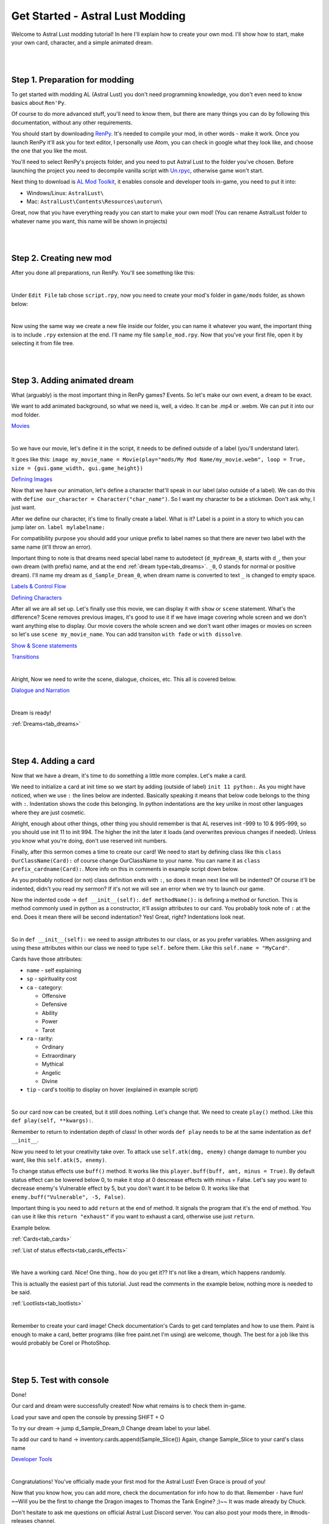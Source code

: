 Get Started - Astral Lust Modding
=================================

Welcome to Astral Lust modding tutorial! In here I'll explain how to create your own mod. I'll show how to start, make your own card, character, and a simple animated dream.

|
|

.. _tab_tutorial:

Step 1. Preparation for modding
-------------------------------

To get started with modding AL (Astral Lust) you don't need programming knowledge, you don't even need to know basics about ``Ren'Py``.

Of course to do more advanced stuff, you'll need to know them, but there are many things you can do by following this documentation, without any other requirements.

You should start by downloading `RenPy`_. It's needed to compile your mod, in other words - make it work. Once you launch RenPy it'll ask you for text editor, I personally use Atom, you can check in google what they look like, and choose the one that you like the most.

.. _RenPy: https://www.renpy.org/latest.html

You'll need to select RenPy's projects folder, and you need to put Astral Lust to the folder you've chosen. Before launching the project you need to decompile vanilla script with `Un.rpyc`_, otherwise game won't start.

.. _Un.rpyc: https://github.com/CensoredUsername/unrpyc/releases/tag/v1.1.5

Next thing to download is `AL Mod Toolkit`_, it enables console and developer tools in-game, you need to put it into:

.. _AL Mod Toolkit: https://mega.nz/file/9IdixbpQ#8-UTQxscq22lC27GqayTaQMYIqYL2EKDSy4czEYvvPo

* Windows/Linux: ``AstralLust\``
* Mac: ``AstralLust\Contents\Resources\autorun\``

Great, now that you have everything ready you can start to make your own mod! (You can rename AstralLust folder to whatever name you want, this name will be shown in projects)

|
|

Step 2. Creating new mod
------------------------

After you done all preparations, run RenPy. You'll see something like this:

.. image:: tutorial_1.webp

|

Under ``Edit File`` tab chose ``script.rpy``, now you need to create your mod's folder in ``game/mods`` folder, as shown below:

.. image:: tutorial_2.webp

|

Now using the same way we create a new file inside our folder, you can name it whatever you want, the important thing is to include ``.rpy`` extension at the end. I'll name my file ``sample_mod.rpy``. Now that you've your first file, open it by selecting it from file tree.

.. image:: tutorial_3.webp

|
|

Step 3. Adding animated dream
-----------------------------

What (arguably) is the most important thing in RenPy games? Events. So let's make our own event, a dream to be exact.

We want to add animated background, so what we need is, well, a video. It can be .mp4 or .webm. We can put it into our mod folder.

`Movies <https://www.renpy.org/doc/html/movie.html#movie>`_

.. image:: tutorial_4.webp

|

So we have our movie, let's define it in the script, it needs to be defined outside of a label (you'll understand later).

It goes like this: ``image my_movie_name = Movie(play="mods/My Mod Name/my_movie.webm", loop = True, size = {gui.game_width, gui.game_height})``

`Defining Images <https://www.renpy.org/doc/html/displaying_images.html?highlight=image#defining-images>`_

.. image:: tutorial_5.webp

Now that we have our animation, let's define a character that'll speak in our label (also outside of a label). We can do this with
``define our_character = Character("char_name")``. So I want my character to be a stickman. Don't ask why, I just want.

After we define our character, it's time to finally create a label. What is it? Label is a point in a story to which you can jump later on. ``label mylabelname:``

For compatibility purpose you should add your unique prefix to label names so that there are never two label with the same name (it'll throw an error).

Important thing to note is that dreams need special label name to autodetect (``d_mydream_0``, starts with ``d_``, then your own dream (with prefix) name, and at the end :ref:`dream type<tab_dreams>`. ``_0``, 0 stands for normal or positive dream).
I'll name my dream as ``d_Sample_Dream_0``, when dream name is converted to text ``_`` is changed to empty space.

`Labels & Control Flow <https://www.renpy.org/doc/html/label.html?highlight=labels>`_

`Defining Characters <https://www.renpy.org/doc/html/dialogue.html?highlight=character#defining-character-objects>`_

After all we are all set up.
Let's finally use this movie, we can display it with ``show`` or ``scene`` statement.
What's the difference? Scene removes previous images, it's good to use it if we have image covering whole screen and we don't want anything else to display.
Our movie covers the whole screen and we don't want other images or movies on screen so let's use ``scene my_movie_name``. You can add transiton ``with fade`` or ``with dissolve``.

`Show & Scene statements <https://www.renpy.org/doc/html/displaying_images.html?highlight=image#show-statement>`_

`Transitions <https://www.renpy.org/doc/html/transitions.html>`_

.. image:: tutorial_6.webp

|

Alright, Now we need to write the scene, dialogue, choices, etc. This all is covered below.

`Dialogue and Narration <https://www.renpy.org/doc/html/dialogue.html?highlight=dialogues>`_

.. image:: tutorial_7.webp

|

Dream is ready!

:ref:`Dreams<tab_dreams>`

|
|

Step 4. Adding a card
---------------------

Now that we have a dream, it's time to do something a little more complex. Let's make a card.

We need to initialize a card at init time so we start by adding (outside of label) ``init 11 python:``.
As you might have noticed, when we use ``:`` the lines below are indented.
Basically speaking it means that below code belongs to the thing with ``:``.
Indentation shows the code this belonging.
In python indentations are the key unlike in most other languages where they are just cosmetic.

Alright, enough about other things, other thing you should remember is that AL reserves init -999 to 10 & 995-999, so you should use init 11 to init 994.
The higher the init the later it loads (and overwrites previous changes if needed). Unless you know what you're doing, don't use reserved init numbers.

Finally, after this sermon comes a time to create our card!
We need to start by defining class like this ``class OurClassName(Card):`` of course change OurClassName to your name.
You can name it as ``class prefix_cardname(Card):``. More info on this in comments in example script down below.

As you probably noticed (or not) class definition ends with ``:``, so does it mean next line will be indented?
Of course it'll be indented, didn't you read my sermon? If it's not we will see an error when we try to launch our game.

Now the indented code -> ``def __init__(self):``. ``def methodName():`` is defining a method or function.
This is method commonly used in python as a constructor, it'll assign attributes to our card.
You probably took note of ``:`` at the end.
Does it mean there will be second indentation? Yes! Great, right? Indentations look neat.

.. image:: tutorial_8.webp

|

So in ``def __init__(self):`` we need to assign attributes to our class, or as you prefer variables.
When assigning and using these attributes within our class we need to type ``self.`` before them.
Like this ``self.name = "MyCard"``.

Cards have those attributes:

* ``name`` - self explaining
* ``sp`` - spirituality cost
* ``ca`` - category:

  * Offensive
  * Defensive
  * Ability
  * Power
  * Tarot

* ``ra`` - rarity:

  * Ordinary
  * Extraordinary
  * Mythical
  * Angelic
  * Divine

* ``tip`` - card's tooltip to display on hover (explained in example script)

.. image:: tutorial_9.webp

|

So our card now can be created, but it still does nothing.
Let's change that.
We need to create ``play()`` method.
Like this ``def play(self, **kwargs):``.

Remember to return to indentation depth of class! In other words ``def play`` needs to be at the same indentation as ``def __init__``.

Now you need to let your creativity take over. To attack use ``self.atk(dmg, enemy)`` change damage to number you want, like this ``self.atk(5, enemy)``.

To change status effects use ``buff()`` method. It works like this ``player.buff(buff, amt, minus = True)``.
By default status effect can be lowered below 0, to make it stop at 0 descrease effects with minus = False.
Let's say you want to decrease enemy's Vulnerable effect by 5, but you don't want it to be below 0.
It works like that ``enemy.buff("Vulnerable", -5, False)``.

Important thing is you need to add ``return`` at the end of method.
It signals the program that it's the end of method.
You can use it like this ``return "exhaust"`` if you want to exhaust a card, otherwise use just ``return``.

Example below.

:ref:`Cards<tab_cards>`

:ref:`List of status effects<tab_cards_effects>`

.. image:: tutorial_10.webp

|

We have a working card. Nice! One thing.. how do you get it?? It's not like a dream, which happens randomly.

This is actually the easiest part of this tutorial. Just read the comments in the example below, nothing more is needed to be said.

:ref:`Lootlists<tab_lootlists>`

.. image:: tutorial_11.webp

|


Remember to create your card image!
Check documentation's Cards to get card templates and how to use them.
Paint is enough to make a card, better programs (like free paint.net I'm using) are welcome, though.
The best for a job like this would probably be Corel or PhotoShop.

|
|

Step 5. Test with console
-------------------------

Done!

Our card and dream were successfully created!
Now what remains is to check them in-game.

Load your save and open the console by pressing SHIFT + O

To try our dream -> jump d_Sample_Dream_0
Change dream label to your label.

To add our card to hand -> inventory.cards.append(Sample_Slice())
Again, change Sample_Slice to your card's class name

`Developer Tools <https://www.renpy.org/doc/html/developer_tools.html?highlight=console#developer-tools>`_

|

Congratulations!
You've officially made your first mod for the Astral Lust!
Even Grace is proud of you!

Now that you know how, you can add more, check the documentation for info how to do that.
Remember - have fun! ~~Will you be the first to change the Dragon images to Thomas the Tank Engine? ;)~~ It was made already by Chuck.

Don't hesitate to ask me questions on official Astral Lust Discord server. You can also post your mods there, in #mods-releases channel.

:ref:`Easy to tweak variables<tab_customize>`

|
|

Next Step
---------

While where you should go from now on depends on what you want to make, I would recommend :ref:`Creation Guide<create_guide>` to learn many basic things about Renpy's working.

|
|

Final Script - Comments
-----------------------

The same code can be found in ``game/mods/Sample Mod/sample_mod.rpy``.

.. code-block:: python
  :linenos:

  # define the movie used in a dream, you need to define all movies, size = {gui.game_width, gui.game_height} makes the movie play fullscreen no matter of its size or game version, 4K or 1080p
  image sample movie = Movie(play="mods/Sample Mod/sample_movie.webm", loop = True, size = {gui.game_width, gui.game_height})

  # define new character with name Stickman and light blue colored name - Hex(#216ba2)
  define sample_stickman = Character("Stickman", who_color = "#216ba2")

  # label is a place in code, we can jump to
  label d_Sample_Dream_0:

      # scene removes images/movies on screen and displays a new one
      scene sample movie

      # dialogue without character speaking is narration (without any name)
      "Weird stickman dances before your eyes."

      # me is the player, it'll display player's name as a speaker
      me "What the hell?"

      # using this will display Srickman as the one talking
      sample_stickman "Go on, dance with me!"

      me "..."
      me "What is wrong with me to have a dream like that?"

      sample_stickman "What are you waiting for?"

      # menu statement allows us to display choices menu
      menu:
          # the first choice
          "Dance":

              # code to execute on this choice (Dance)
              "You dance along with it."
              th "What the hell I'm doing?"

              # jump to a label d_Sample_Dream_0.part2
              # .sublabel allows to define a few labels as a part of one label,
              # this way you can make .part2 label for all events without worying about repeated names
              jump .part2

          # the second choice
          "Stay put":
              "You stay silent, not answering to any of it invites."
              jump .part2

  # sublabel, you can jump to it by using it's name only inside label group, from other labels you need to use label.sublabel, eq. d_Sample_Dream_0.part2
  label .part2:

      # dream_end label will end the dream and return you to the place you're sleeping in
      jump dream_end

  # init means it loads on game launch, 11 is the load order, the higher the later it'll load, overwriting things if needed.
  # You shouldn't use init below 11, it is reserved for vanilla, it might cause incompatibility so unless you don't know what you're doing, don't do this.
  init 11 python:

      # Your class, you can create cards by calling class name, remember class name needs to be unique or game will throw an error on lauch. You can add your unique prefix to make it much less likely.
      # My prefix is Sample_
      # It's important for card's class to have | (Card): | at the end, it's needed as it gives the cards their functionality
      class Sample_Slice(Card):

          # Init is a so called constructor, as the name suggests it's used to construct our card, so our card will be created with attributes given below.
          def __init__(self):

            # card name / .webp image name. This image needs to be put (for now) in game/images/Cards/ folder.
            # In the future I'm going to add compatibility for adding custom paths.
            # To make sure this card is compatible with other mods I've added !Sample! prefix to card name.
            # Its image need to be | !Sample! Slice.webp | You should add your prefix (nickname) using !Prefix! like me, I plan to add some functionality to this.
            # While !Sample! will show when destroying card, I'll change it later, so it's not shown.
            self.name = "!Sample! Slice"

            # spirituality cost
            self.sp = 3

            # Card category -> Offensive, Defensive, Ability, Power, Tarot
            self.ca = "Offensive" # category

            # Card rarity, from the lowest to the highest -> Ordinary, Extraordinary, Mythical, Angelic, Divine
            # Special rarities -> Tarot, Unique (for advanced users)
            self.ra = "Mythical"

            # Card tooltip, you can write what you want in tooltip or use |  self.tip = None  | if there is no tooltip for your card.
            # General formula is '>   FirstBuff:\n'+str(player.eff["FirstBuff"][1]) + '\n\n>   SecondBuff:\n'+str(player.eff["SecondBuff"][1])
            # You can add next buffs by adding to the end this code | + '\n\n>   NextBuff:\n'+str(player.eff["NextBuff"][1])
            # Naturally you need to change FirstBuff, etc. to names of buffs, for all available buffs check documentation's Cards category
            self.tip = '>   Strength:\n'+str(player.eff["Strength"][1]) + '\n\n>   Bleeding:\n'+str(player.eff["Bleeding"][1])

            # It's a good practice to notify players the mod the card is from, that way if they encounter bugs they can notify you.
            # self.tip += '' mean we want to add text to what is already in there.
            # \n is a tag for a new line, so below text will add something like this:

            # Bleeding:
            # .... tip .....
            #
            # ________________
            # From: Sample Mod
            self.tip += '\n\n________________\n From: Sample Mod'

          # That's what happens on using a card. Card won't be used if you have Forbid debuff making you unable to play cards of this type, or in case your spirituality is insuficient
          def play(self, **kwargs):

            # Gives player the effect effect - Strength, 2 Strength exactly. It raises damage dealt by x (x is 2 in this case), it falls by 1 every turn.
            player.buff("Strength", 2)

            # Gives enemy the status effect Bleeding, 3 stacks. So as you see it's simple to add status effects to the enemies. For more complex effects check Card category (docs).
            enemy.buff("Bleeding", 3)

            # Attack the enemy with base 12 damage, to deal damage to player, simply change enemy to player
            self.atk(12, enemy)

            # Needed, it signals that it's the end of method (play method), it returns what we write after it, if you want your card to exhaust on use, do this -> return "exhaust"
            return

      # Now that our card is created we need to add it to a lootlist, so that it drops from the enemies. List of lootlists can be found in Enemies category (docs).
      # So I want this card to be dropped by all melee only bandits, I need to add this card to their lootlists one by one:
      lootlist["bandits_melee"].append(Sample_Slice())

      # Take note that we add (append) cards by using our card class name followed by (). In this case it's SampleSlice()
      lootlist["bandit_melee"].append(Sample_Slice())
      lootlist["bandit_melee_girl"].append(Sample_Slice())

      # Remember to create your card image!
      # Check documentation's Cards to get card templates and how to use them
      # Paint is enough to make a card, better programs (like free paint.net I'm using) are welcome, though.
      # The best for a job like this would probably be Corel or PhotoShop.

      # Done!
      # -----
      # Our card and dream were succesfully created!
      # Now what remains is to check them in-game.
      #
      # Load your save and open the console by pressing SHIFT + O
      #
      # To try our dream -> jump d_Sample_Dream_0
      # Change dream label to your label
      #
      # To add our card to hand -> inventory.cards.append(Sample_Slice())
      # Again, change Sample_Slice to your card's class name
      #
      # Congratulations!
      # You've officialy made your first mod for the Astral Lust!
      # Even Grace is proud of you!
      #
      # Now that you know how, you can add more, check the documentation for info how to do that.
      # Remember - have fun! Will you be the first to change the Dragon images to Thomas the Tank Engine? ;)
      #
      # Don't hesitate to ask me questions on official Astral Lust Discord server. You can also post your mods there, in #mods-releases channel.

|
|

Final Script - Clean
--------------------

.. code-block:: python
  :linenos:

  image sample movie = Movie(play="mods/Sample Mod/sample_movie.webm", loop = True, size = {gui.game_width, gui.game_height})

  define sample_stickman = Character("Stickman", who_color = "#216ba2")

  label d_Sample_Dream_0:
      scene sample movie

      "Weird stickman dances before your eyes."
      me "What the hell?"
      sample_stickman "Go on, dance with me!"
      me "..."
      me "What is wrong with me to have a dream like that?"
      sample_stickman "What are you waiting for?"

      menu:
          "Dance":
              "You dance along with it."
              th "What the hell I'm doing?"

              jump .part2

          "Stay put":
              "You stay silent, not answering to any of it invites."
              jump .part2

  label .part2:

      jump dream_end

  init 11 python:
    class Sample_Slice(Card):
          def __init__(self):
              self.name = "!Sample! Slice"
              self.sp = 3
              self.ca = "Offensive"
              self.ra = "Mythical"
              self.tip = '>   Strength:\n'+str(player.eff["Strength"][1]) + '\n\n>   Bleeding:\n'+str(player.eff["Bleeding"][1])
              self.tip += '\n\n________________\n From: Sample Mod'

          def play(self, **kwargs):
              player.buff("Strength", 2)
              enemy.buff("Bleeding", 3)
              self.atk(12, enemy)

              return

  lootlist["bandits_melee"].append(Sample_Slice())
  lootlist["bandit_melee"].append(Sample_Slice())
  lootlist["bandit_melee_girl"].append(Sample_Slice())
